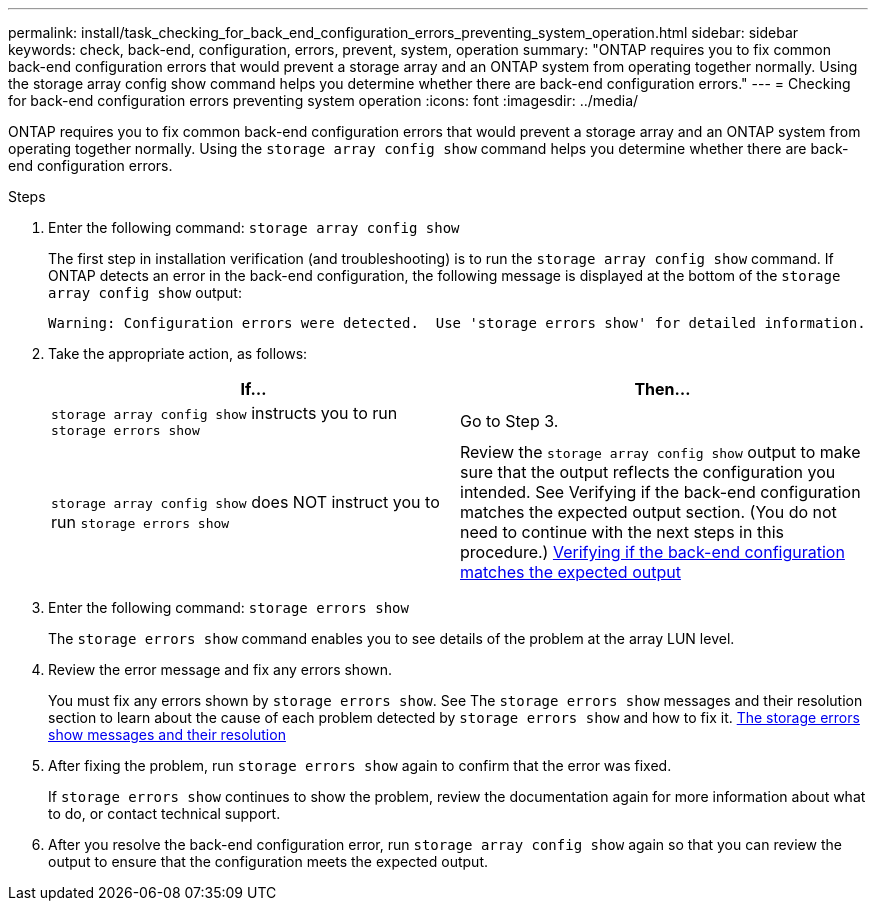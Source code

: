 ---
permalink: install/task_checking_for_back_end_configuration_errors_preventing_system_operation.html
sidebar: sidebar
keywords: check, back-end, configuration, errors, prevent, system, operation
summary: "ONTAP requires you to fix common back-end configuration errors that would prevent a storage array and an ONTAP system from operating together normally. Using the storage array config show command helps you determine whether there are back-end configuration errors."
---
= Checking for back-end configuration errors preventing system operation
:icons: font
:imagesdir: ../media/

[.lead]
ONTAP requires you to fix common back-end configuration errors that would prevent a storage array and an ONTAP system from operating together normally. Using the `storage array config show` command helps you determine whether there are back-end configuration errors.

.Steps
. Enter the following command: `storage array config show`
+
The first step in installation verification (and troubleshooting) is to run the `storage array config show` command. If ONTAP detects an error in the back-end configuration, the following message is displayed at the bottom of the `storage array config show` output:
+
----
Warning: Configuration errors were detected.  Use 'storage errors show' for detailed information.
----

. Take the appropriate action, as follows:
+
[options="header"]
|===
| If...| Then...
a|
`storage array config show` instructs you to run `storage errors show`
a|
Go to Step 3.
a|
`storage array config show` does NOT instruct you to run `storage errors show`
a|
Review the `storage array config show` output to make sure that the output reflects the configuration you intended. See Verifying if the back-end configuration matches the expected output section. (You do not need to continue with the next steps in this procedure.) xref:task_verifying_if_the_back_end_configuration_matches_the_expected_output.adoc[Verifying if the back-end configuration matches the expected output]
|===

. Enter the following command: `storage errors show`
+
The `storage errors show` command enables you to see details of the problem at the array LUN level.

. Review the error message and fix any errors shown.
+
You must fix any errors shown by `storage errors show`. See The `storage errors show` messages and their resolution section to learn about the cause of each problem detected by `storage errors show` and how to fix it. xref:reference_the_storage_errors_show_messages_and_their_resolution.adoc[The storage errors show messages and their resolution]

. After fixing the problem, run `storage errors show` again to confirm that the error was fixed.
+
If `storage errors show` continues to show the problem, review the documentation again for more information about what to do, or contact technical support.

. After you resolve the back-end configuration error, run `storage array config show` again so that you can review the output to ensure that the configuration meets the expected output.
